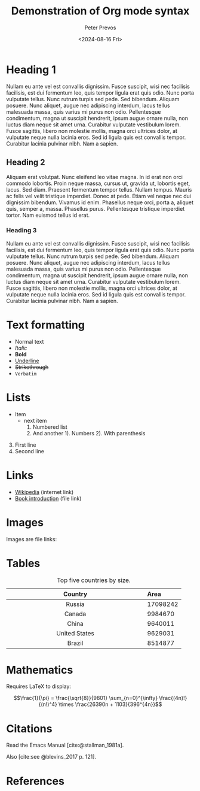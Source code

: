 #+title: Demonstration of Org mode syntax
#+author: Peter Prevos
#+date: <2024-08-16 Fri>
#+bibliography: emacs-writing-studio.bib

* Heading 1
Nullam eu ante vel est convallis dignissim. Fusce suscipit, wisi nec facilisis facilisis, est dui fermentum leo, quis tempor ligula erat quis odio. Nunc porta vulputate tellus. Nunc rutrum turpis sed pede. Sed bibendum. Aliquam posuere. Nunc aliquet, augue nec adipiscing interdum, lacus tellus malesuada massa, quis varius mi purus non odio. Pellentesque condimentum, magna ut suscipit hendrerit, ipsum augue ornare nulla, non luctus diam neque sit amet urna. Curabitur vulputate vestibulum lorem. Fusce sagittis, libero non molestie mollis, magna orci ultrices dolor, at vulputate neque nulla lacinia eros. Sed id ligula quis est convallis tempor. Curabitur lacinia pulvinar nibh. Nam a sapien.

** Heading 2
Aliquam erat volutpat. Nunc eleifend leo vitae magna. In id erat non orci commodo lobortis. Proin neque massa, cursus ut, gravida ut, lobortis eget, lacus. Sed diam. Praesent fermentum tempor tellus. Nullam tempus. Mauris ac felis vel velit tristique imperdiet. Donec at pede. Etiam vel neque nec dui dignissim bibendum. Vivamus id enim. Phasellus neque orci, porta a, aliquet quis, semper a, massa. Phasellus purus. Pellentesque tristique imperdiet tortor. Nam euismod tellus id erat.

*** Heading 3
Nullam eu ante vel est convallis dignissim. Fusce suscipit, wisi nec facilisis facilisis, est dui fermentum leo, quis tempor ligula erat quis odio. Nunc porta vulputate tellus. Nunc rutrum turpis sed pede. Sed bibendum. Aliquam posuere. Nunc aliquet, augue nec adipiscing interdum, lacus tellus malesuada massa, quis varius mi purus non odio. Pellentesque condimentum, magna ut suscipit hendrerit, ipsum augue ornare nulla, non luctus diam neque sit amet urna. Curabitur vulputate vestibulum lorem. Fusce sagittis, libero non molestie mollis, magna orci ultrices dolor, at vulputate neque nulla lacinia eros. Sed id ligula quis est convallis tempor. Curabitur lacinia pulvinar nibh. Nam a sapien.

* Text formatting
- Normal text
- /Italic/
- *Bold*
- _Underline_
- +Strikethrough+
- =Verbatim=

* Lists
  - Item
    + next item
      1. Numbered list
      2. And another
         1). Numbers
         2). With parenthesis

3. [@3] First line
4. Second line

* Links
- [[https://wikipedia.org/][Wikipedia]] (internet link)
- [[file:book/01-introduction.org][Book introduction]] (file link)

* Images
Images are file links:

#+caption: Emacs splash screen
#+attr_org: :width 100
[[file:images/splash-screen.png]]

* Tables

#+caption: Top five countries by size.
|    Country    | Area     |
|---------------+----------|
|     <c13>     | <l>      |
|    Russia     | 17098242 |
|    Canada     | 9984670  |
|     China     | 9640011  |
| United States | 9629031  |
|    Brazil     | 8514877  |

* Mathematics
Requires LaTeX to display:

$$\frac{1}{\pi} = \frac{\sqrt{8}}{9801}
\sum_{n=0}^{\infty} \frac{(4n)!}{(n!)^4} \times
\frac{26390n + 1103}{396^{4n}}$$

* Citations
Read the Emacs Manual [cite:@stallman_1981a].

Also [cite:see @blevins_2017 p. 121].

* References
#+print_bibliography:

